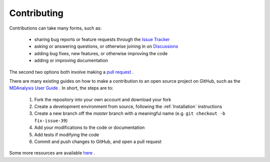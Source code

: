 Contributing
============

Contributions can take many forms, such as:

    * sharing bug reports or feature requests through the `Issue Tracker`_
    * asking or answering questions, or otherwise joining in on `Discussions`_
    * adding bug fixes, new features, or otherwise improving the code
    * adding or improving documentation

The second two options both involve making a `pull request`_ .

There are many existing guides on how to make a contribution to an open
source project on GitHub, such as the `MDAnalysis User Guide`_ .
In short, the steps are to:

    #. Fork the repository into your own account and download your fork
    #. Create a development environment from source, following the :ref:`Installation` instructions
    #. Create a new branch off the `master` branch with a meaningful name (e.g. ``git checkout -b fix-issue-39``)
    #. Add your modifications to the code or documentation
    #. Add tests if modifying the code
    #. Commit and push changes to GitHub, and open a pull request


Some more resources are available `here <https://github.com/lilyminium/psiresp/blob/master/.github/CONTRIBUTING.md>`_ .

.. _`Issue Tracker`: https://github.com/lilyminium/psiresp/issues
.. _`pull request`: https://github.com/lilyminium/psiresp/pulls
.. _`MDAnalysis User Guide`: https://userguide.mdanalysis.org/stable/contributing.html
.. _Discussions: https://github.com/lilyminium/psiresp/discussions
